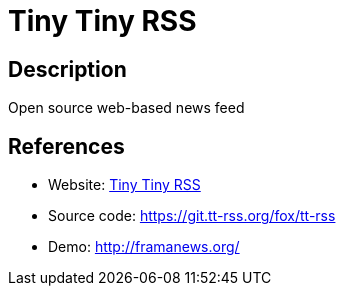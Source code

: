 = Tiny Tiny RSS

:Name:          Tiny Tiny RSS
:Language:      PHP
:License:       GPL-3.0
:Topic:         Feed Readers
:Category:      
:Subcategory:   

// END-OF-HEADER. DO NOT MODIFY OR DELETE THIS LINE

== Description

Open source web-based news feed

== References

* Website: https://tt-rss.org[Tiny Tiny RSS]
* Source code: https://git.tt-rss.org/fox/tt-rss[https://git.tt-rss.org/fox/tt-rss]
* Demo: http://framanews.org/[http://framanews.org/]
